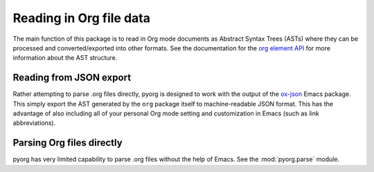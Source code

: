 
Reading in Org file data
=========================

The main function of this package is to read in Org mode documents as Abstract
Syntax Trees (ASTs) where they can be processed and converted/exported into
other formats. See the documentation for the `org element API`_ for more
information about the AST structure.

.. _org element API: https://orgmode.org/worg/dev/org-element-api.html


Reading from JSON export
------------------------

Rather attempting to parse .org files directly, pyorg is designed to work with
the output of the `ox-json <https://github.com/jlumpe/ox-json>`_ Emacs package.
This simply export the AST generated by the ``org`` package itself to
machine-readable JSON format. This has the advantage of also including all of
your personal Org mode setting and customization in Emacs (such as link
abbreviations).


Parsing Org files directly
--------------------------

pyorg has very limited capability to parse .org files without the help of Emacs.
See the :mod:`pyorg.parse` module.
